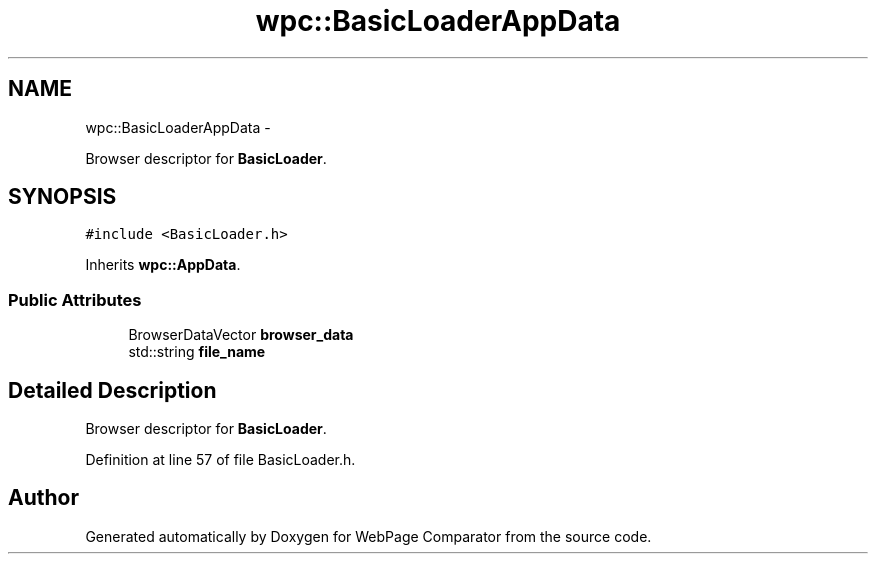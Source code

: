 .TH "wpc::BasicLoaderAppData" 3 "Wed Aug 6 2014" "Version 1.0.0" "WebPage Comparator" \" -*- nroff -*-
.ad l
.nh
.SH NAME
wpc::BasicLoaderAppData \- 
.PP
Browser descriptor for \fBBasicLoader\fP\&.  

.SH SYNOPSIS
.br
.PP
.PP
\fC#include <BasicLoader\&.h>\fP
.PP
Inherits \fBwpc::AppData\fP\&.
.SS "Public Attributes"

.in +1c
.ti -1c
.RI "BrowserDataVector \fBbrowser_data\fP"
.br
.ti -1c
.RI "std::string \fBfile_name\fP"
.br
.in -1c
.SH "Detailed Description"
.PP 
Browser descriptor for \fBBasicLoader\fP\&. 
.PP
Definition at line 57 of file BasicLoader\&.h\&.

.SH "Author"
.PP 
Generated automatically by Doxygen for WebPage Comparator from the source code\&.
